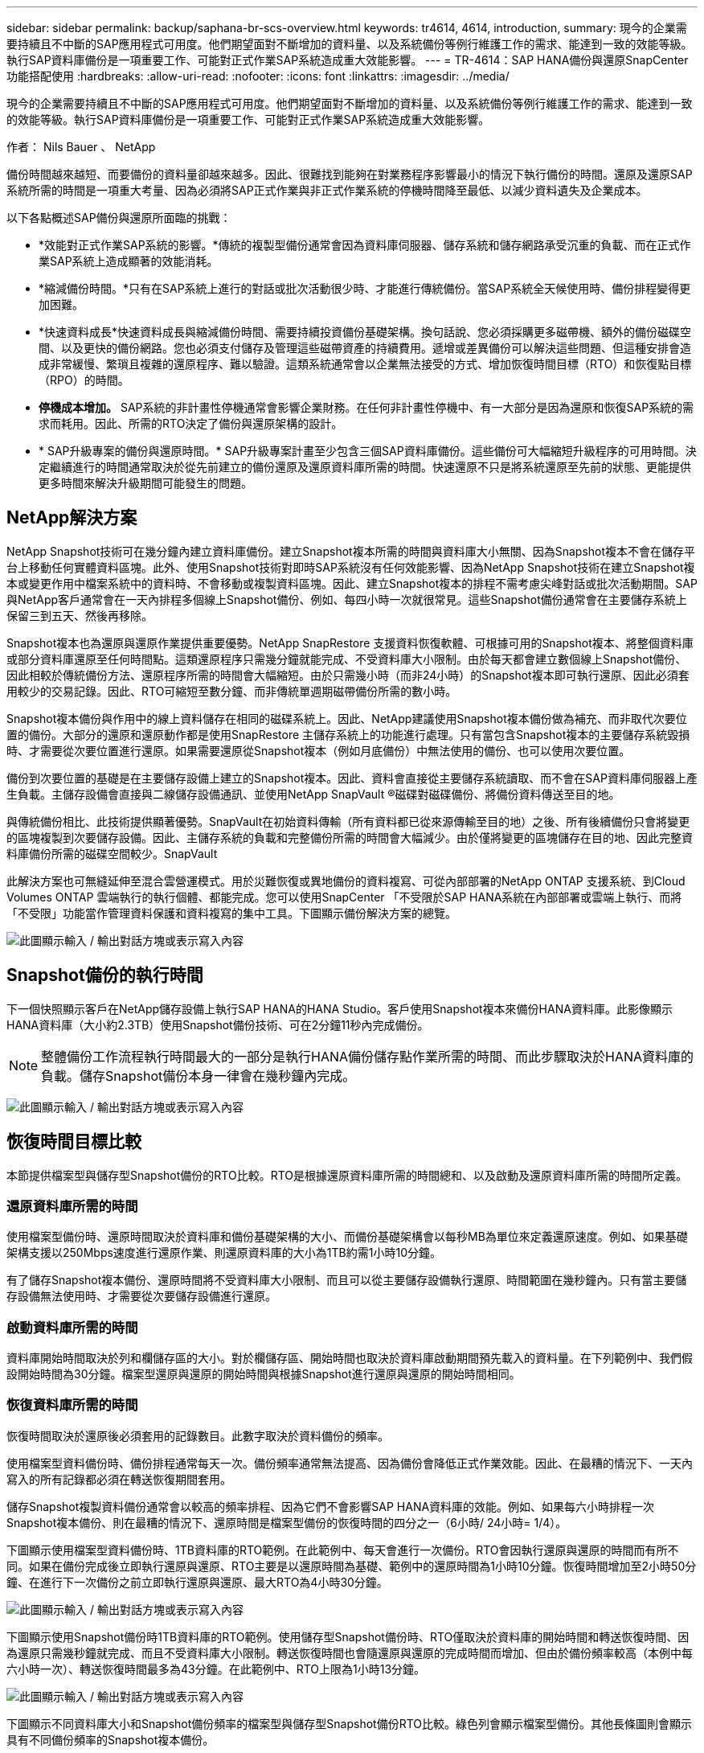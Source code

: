 ---
sidebar: sidebar 
permalink: backup/saphana-br-scs-overview.html 
keywords: tr4614, 4614, introduction, 
summary: 現今的企業需要持續且不中斷的SAP應用程式可用度。他們期望面對不斷增加的資料量、以及系統備份等例行維護工作的需求、能達到一致的效能等級。執行SAP資料庫備份是一項重要工作、可能對正式作業SAP系統造成重大效能影響。 
---
= TR-4614：SAP HANA備份與還原SnapCenter 功能搭配使用
:hardbreaks:
:allow-uri-read: 
:nofooter: 
:icons: font
:linkattrs: 
:imagesdir: ../media/


[role="lead"]
現今的企業需要持續且不中斷的SAP應用程式可用度。他們期望面對不斷增加的資料量、以及系統備份等例行維護工作的需求、能達到一致的效能等級。執行SAP資料庫備份是一項重要工作、可能對正式作業SAP系統造成重大效能影響。

作者： Nils Bauer 、 NetApp

備份時間越來越短、而要備份的資料量卻越來越多。因此、很難找到能夠在對業務程序影響最小的情況下執行備份的時間。還原及還原SAP系統所需的時間是一項重大考量、因為必須將SAP正式作業與非正式作業系統的停機時間降至最低、以減少資料遺失及企業成本。

以下各點概述SAP備份與還原所面臨的挑戰：

* *效能對正式作業SAP系統的影響。*傳統的複製型備份通常會因為資料庫伺服器、儲存系統和儲存網路承受沉重的負載、而在正式作業SAP系統上造成顯著的效能消耗。
* *縮減備份時間。*只有在SAP系統上進行的對話或批次活動很少時、才能進行傳統備份。當SAP系統全天候使用時、備份排程變得更加困難。
* *快速資料成長*快速資料成長與縮減備份時間、需要持續投資備份基礎架構。換句話說、您必須採購更多磁帶機、額外的備份磁碟空間、以及更快的備份網路。您也必須支付儲存及管理這些磁帶資產的持續費用。遞增或差異備份可以解決這些問題、但這種安排會造成非常緩慢、繁瑣且複雜的還原程序、難以驗證。這類系統通常會以企業無法接受的方式、增加恢復時間目標（RTO）和恢復點目標（RPO）的時間。
* *停機成本增加。* SAP系統的非計畫性停機通常會影響企業財務。在任何非計畫性停機中、有一大部分是因為還原和恢復SAP系統的需求而耗用。因此、所需的RTO決定了備份與還原架構的設計。
* * SAP升級專案的備份與還原時間。* SAP升級專案計畫至少包含三個SAP資料庫備份。這些備份可大幅縮短升級程序的可用時間。決定繼續進行的時間通常取決於從先前建立的備份還原及還原資料庫所需的時間。快速還原不只是將系統還原至先前的狀態、更能提供更多時間來解決升級期間可能發生的問題。




== NetApp解決方案

NetApp Snapshot技術可在幾分鐘內建立資料庫備份。建立Snapshot複本所需的時間與資料庫大小無關、因為Snapshot複本不會在儲存平台上移動任何實體資料區塊。此外、使用Snapshot技術對即時SAP系統沒有任何效能影響、因為NetApp Snapshot技術在建立Snapshot複本或變更作用中檔案系統中的資料時、不會移動或複製資料區塊。因此、建立Snapshot複本的排程不需考慮尖峰對話或批次活動期間。SAP與NetApp客戶通常會在一天內排程多個線上Snapshot備份、例如、每四小時一次就很常見。這些Snapshot備份通常會在主要儲存系統上保留三到五天、然後再移除。

Snapshot複本也為還原與還原作業提供重要優勢。NetApp SnapRestore 支援資料恢復軟體、可根據可用的Snapshot複本、將整個資料庫或部分資料庫還原至任何時間點。這類還原程序只需幾分鐘就能完成、不受資料庫大小限制。由於每天都會建立數個線上Snapshot備份、因此相較於傳統備份方法、還原程序所需的時間會大幅縮短。由於只需幾小時（而非24小時）的Snapshot複本即可執行還原、因此必須套用較少的交易記錄。因此、RTO可縮短至數分鐘、而非傳統單週期磁帶備份所需的數小時。

Snapshot複本備份與作用中的線上資料儲存在相同的磁碟系統上。因此、NetApp建議使用Snapshot複本備份做為補充、而非取代次要位置的備份。大部分的還原和還原動作都是使用SnapRestore 主儲存系統上的功能進行處理。只有當包含Snapshot複本的主要儲存系統毀損時、才需要從次要位置進行還原。如果需要還原從Snapshot複本（例如月底備份）中無法使用的備份、也可以使用次要位置。

備份到次要位置的基礎是在主要儲存設備上建立的Snapshot複本。因此、資料會直接從主要儲存系統讀取、而不會在SAP資料庫伺服器上產生負載。主儲存設備會直接與二線儲存設備通訊、並使用NetApp SnapVault ®磁碟對磁碟備份、將備份資料傳送至目的地。

與傳統備份相比、此技術提供顯著優勢。SnapVault在初始資料傳輸（所有資料都已從來源傳輸至目的地）之後、所有後續備份只會將變更的區塊複製到次要儲存設備。因此、主儲存系統的負載和完整備份所需的時間會大幅減少。由於僅將變更的區塊儲存在目的地、因此完整資料庫備份所需的磁碟空間較少。SnapVault

此解決方案也可無縫延伸至混合雲營運模式。用於災難恢復或異地備份的資料複寫、可從內部部署的NetApp ONTAP 支援系統、到Cloud Volumes ONTAP 雲端執行的執行個體、都能完成。您可以使用SnapCenter 「不受限於SAP HANA系統在內部部署或雲端上執行、而將「不受限」功能當作管理資料保護和資料複寫的集中工具。下圖顯示備份解決方案的總覽。

image:saphana-br-scs-image1.png["此圖顯示輸入 / 輸出對話方塊或表示寫入內容"]



== Snapshot備份的執行時間

下一個快照顯示客戶在NetApp儲存設備上執行SAP HANA的HANA Studio。客戶使用Snapshot複本來備份HANA資料庫。此影像顯示HANA資料庫（大小約2.3TB）使用Snapshot備份技術、可在2分鐘11秒內完成備份。


NOTE: 整體備份工作流程執行時間最大的一部分是執行HANA備份儲存點作業所需的時間、而此步驟取決於HANA資料庫的負載。儲存Snapshot備份本身一律會在幾秒鐘內完成。

image:saphana-br-scs-image2.png["此圖顯示輸入 / 輸出對話方塊或表示寫入內容"]



== 恢復時間目標比較

本節提供檔案型與儲存型Snapshot備份的RTO比較。RTO是根據還原資料庫所需的時間總和、以及啟動及還原資料庫所需的時間所定義。



=== 還原資料庫所需的時間

使用檔案型備份時、還原時間取決於資料庫和備份基礎架構的大小、而備份基礎架構會以每秒MB為單位來定義還原速度。例如、如果基礎架構支援以250Mbps速度進行還原作業、則還原資料庫的大小為1TB約需1小時10分鐘。

有了儲存Snapshot複本備份、還原時間將不受資料庫大小限制、而且可以從主要儲存設備執行還原、時間範圍在幾秒鐘內。只有當主要儲存設備無法使用時、才需要從次要儲存設備進行還原。



=== 啟動資料庫所需的時間

資料庫開始時間取決於列和欄儲存區的大小。對於欄儲存區、開始時間也取決於資料庫啟動期間預先載入的資料量。在下列範例中、我們假設開始時間為30分鐘。檔案型還原與還原的開始時間與根據Snapshot進行還原與還原的開始時間相同。



=== 恢復資料庫所需的時間

恢復時間取決於還原後必須套用的記錄數目。此數字取決於資料備份的頻率。

使用檔案型資料備份時、備份排程通常每天一次。備份頻率通常無法提高、因為備份會降低正式作業效能。因此、在最糟的情況下、一天內寫入的所有記錄都必須在轉送恢復期間套用。

儲存Snapshot複製資料備份通常會以較高的頻率排程、因為它們不會影響SAP HANA資料庫的效能。例如、如果每六小時排程一次Snapshot複本備份、則在最糟的情況下、還原時間是檔案型備份的恢復時間的四分之一（6小時/ 24小時= 1/4）。

下圖顯示使用檔案型資料備份時、1TB資料庫的RTO範例。在此範例中、每天會進行一次備份。RTO會因執行還原與還原的時間而有所不同。如果在備份完成後立即執行還原與還原、RTO主要是以還原時間為基礎、範例中的還原時間為1小時10分鐘。恢復時間增加至2小時50分鐘、在進行下一次備份之前立即執行還原與還原、最大RTO為4小時30分鐘。

image:saphana-br-scs-image3.png["此圖顯示輸入 / 輸出對話方塊或表示寫入內容"]

下圖顯示使用Snapshot備份時1TB資料庫的RTO範例。使用儲存型Snapshot備份時、RTO僅取決於資料庫的開始時間和轉送恢復時間、因為還原只需幾秒鐘就完成、而且不受資料庫大小限制。轉送恢復時間也會隨還原與還原的完成時間而增加、但由於備份頻率較高（本例中每六小時一次）、轉送恢復時間最多為43分鐘。在此範例中、RTO上限為1小時13分鐘。

image:saphana-br-scs-image4.png["此圖顯示輸入 / 輸出對話方塊或表示寫入內容"]

下圖顯示不同資料庫大小和Snapshot備份頻率的檔案型與儲存型Snapshot備份RTO比較。綠色列會顯示檔案型備份。其他長條圖則會顯示具有不同備份頻率的Snapshot複本備份。

與檔案型資料備份相比、每天只需備份一次Snapshot複本資料、RTO已減少40%。每天進行四次Snapshot備份時、減少量會增加至70%。圖中也顯示、如果您將Snapshot備份頻率增加到每天四到六個以上的Snapshot備份、曲線就會變平。因此、我們的客戶通常每天設定四到六個Snapshot備份。

image:saphana-br-scs-image5.png["此圖顯示輸入 / 輸出對話方塊或表示寫入內容"]


NOTE: 圖表顯示HANA伺服器的RAM大小。記憶體中的資料庫大小是伺服器RAM大小的一半。


NOTE: 還原與還原時間是根據下列假設來計算。資料庫可還原為250Mbps。每天的記錄檔數為資料庫大小的50%。例如、1TB資料庫每天會建立500MB的記錄檔。恢復速度可達100Mbps。
